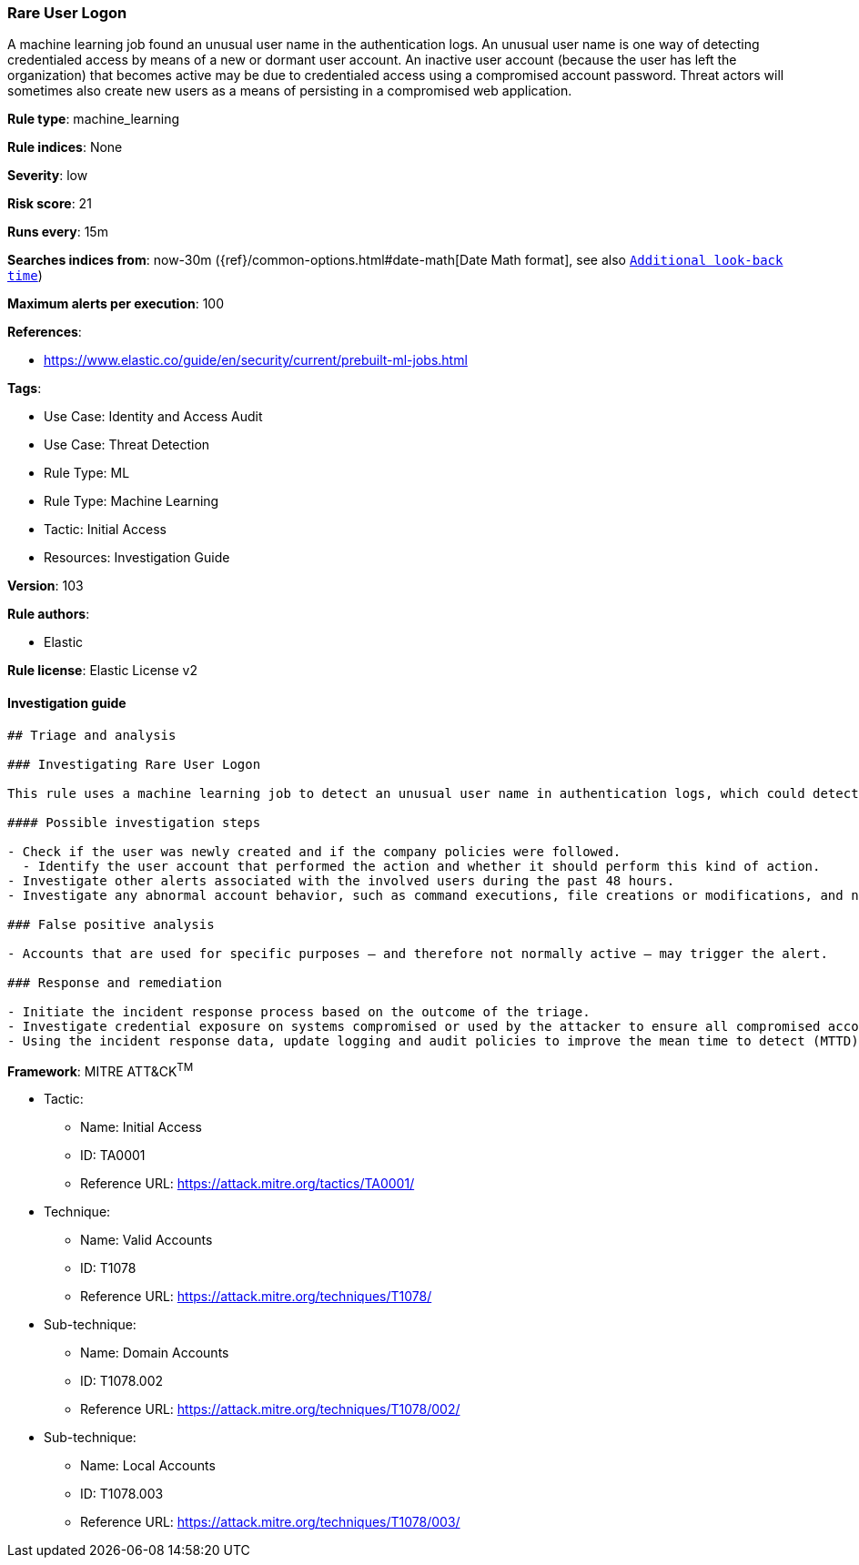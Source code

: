 [[prebuilt-rule-8-8-5-rare-user-logon]]
=== Rare User Logon

A machine learning job found an unusual user name in the authentication logs. An unusual user name is one way of detecting credentialed access by means of a new or dormant user account. An inactive user account (because the user has left the organization) that becomes active may be due to credentialed access using a compromised account password. Threat actors will sometimes also create new users as a means of persisting in a compromised web application.

*Rule type*: machine_learning

*Rule indices*: None

*Severity*: low

*Risk score*: 21

*Runs every*: 15m

*Searches indices from*: now-30m ({ref}/common-options.html#date-math[Date Math format], see also <<rule-schedule, `Additional look-back time`>>)

*Maximum alerts per execution*: 100

*References*: 

* https://www.elastic.co/guide/en/security/current/prebuilt-ml-jobs.html

*Tags*: 

* Use Case: Identity and Access Audit
* Use Case: Threat Detection
* Rule Type: ML
* Rule Type: Machine Learning
* Tactic: Initial Access
* Resources: Investigation Guide

*Version*: 103

*Rule authors*: 

* Elastic

*Rule license*: Elastic License v2


==== Investigation guide


[source, markdown]
----------------------------------
## Triage and analysis

### Investigating Rare User Logon

This rule uses a machine learning job to detect an unusual user name in authentication logs, which could detect new accounts created for persistence.

#### Possible investigation steps

- Check if the user was newly created and if the company policies were followed.
  - Identify the user account that performed the action and whether it should perform this kind of action.
- Investigate other alerts associated with the involved users during the past 48 hours.
- Investigate any abnormal account behavior, such as command executions, file creations or modifications, and network connections.

### False positive analysis

- Accounts that are used for specific purposes — and therefore not normally active — may trigger the alert.

### Response and remediation

- Initiate the incident response process based on the outcome of the triage.
- Investigate credential exposure on systems compromised or used by the attacker to ensure all compromised accounts are identified. Reset passwords for these accounts and other potentially compromised credentials, such as email, business systems, and web services.
- Using the incident response data, update logging and audit policies to improve the mean time to detect (MTTD) and the mean time to respond (MTTR).

----------------------------------

*Framework*: MITRE ATT&CK^TM^

* Tactic:
** Name: Initial Access
** ID: TA0001
** Reference URL: https://attack.mitre.org/tactics/TA0001/
* Technique:
** Name: Valid Accounts
** ID: T1078
** Reference URL: https://attack.mitre.org/techniques/T1078/
* Sub-technique:
** Name: Domain Accounts
** ID: T1078.002
** Reference URL: https://attack.mitre.org/techniques/T1078/002/
* Sub-technique:
** Name: Local Accounts
** ID: T1078.003
** Reference URL: https://attack.mitre.org/techniques/T1078/003/

